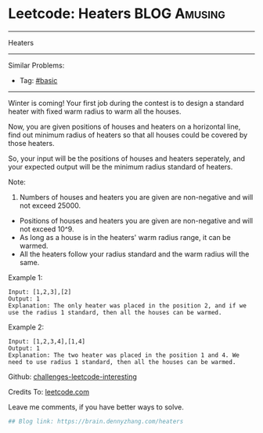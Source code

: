 * Leetcode: Heaters                                              :BLOG:Amusing:
#+STARTUP: showeverything
#+OPTIONS: toc:nil \n:t ^:nil creator:nil d:nil
:PROPERTIES:
:type:     #binarysearch
:END:
---------------------------------------------------------------------
Heaters
---------------------------------------------------------------------
Similar Problems:
- Tag: [[https://brain.dennyzhang.com/category/basic][#basic]]
---------------------------------------------------------------------
Winter is coming! Your first job during the contest is to design a standard heater with fixed warm radius to warm all the houses.

Now, you are given positions of houses and heaters on a horizontal line, find out minimum radius of heaters so that all houses could be covered by those heaters.

So, your input will be the positions of houses and heaters seperately, and your expected output will be the minimum radius standard of heaters.

Note:
1. Numbers of houses and heaters you are given are non-negative and will not exceed 25000.
- Positions of houses and heaters you are given are non-negative and will not exceed 10^9.
- As long as a house is in the heaters' warm radius range, it can be warmed.
- All the heaters follow your radius standard and the warm radius will the same.
Example 1:
#+BEGIN_EXAMPLE
Input: [1,2,3],[2]
Output: 1
Explanation: The only heater was placed in the position 2, and if we use the radius 1 standard, then all the houses can be warmed.
#+END_EXAMPLE

Example 2:
#+BEGIN_EXAMPLE
Input: [1,2,3,4],[1,4]
Output: 1
Explanation: The two heater was placed in the position 1 and 4. We need to use radius 1 standard, then all the houses can be warmed.
#+END_EXAMPLE

Github: [[url-external:https://github.com/DennyZhang/challenges-leetcode-interesting/tree/master/heaters][challenges-leetcode-interesting]]

Credits To: [[url-external:https://leetcode.com/problems/heaters/description/][leetcode.com]]

Leave me comments, if you have better ways to solve.

#+BEGIN_SRC python
## Blog link: https://brain.dennyzhang.com/heaters

#+END_SRC
